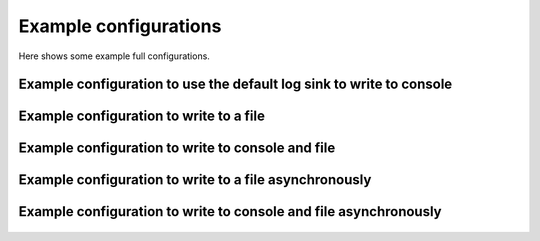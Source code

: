Example configurations
`````````````````````````````

Here shows some example full configurations.

Example configuration to use the default log sink to write to console
-------------------------------------------------------------------------

  .. literalinclude:: ../../../../../examples/logging/configs/use_default_log_sink.toml
      :caption: examples/logging/configs/use_default_log_sink.toml
      :language: toml

Example configuration to write to a file
------------------------------------------------------

  .. literalinclude:: ../../../../../examples/logging/configs/write_to_single_file.toml
      :caption: examples/logging/configs/write_to_single_file.toml
      :language: toml

Example configuration to write to console and file
-------------------------------------------------------------------

  .. literalinclude:: ../../../../../examples/logging/configs/write_to_console_and_file.toml
      :caption: examples/logging/configs/write_to_console_and_file.toml
      :language: toml

Example configuration to write to a file asynchronously
--------------------------------------------------------------------

  .. literalinclude:: ../../../../../examples/logging/configs/use_async_log_sink.toml
      :caption: examples/logging/configs/use_async_log_sink.toml
      :language: toml

Example configuration to write to console and file asynchronously
---------------------------------------------------------------------------

  .. literalinclude:: ../../../../../examples/logging/configs/async_write_to_console_and_file.toml
      :caption: examples/logging/configs/async_write_to_console_and_file.toml
      :language: toml
